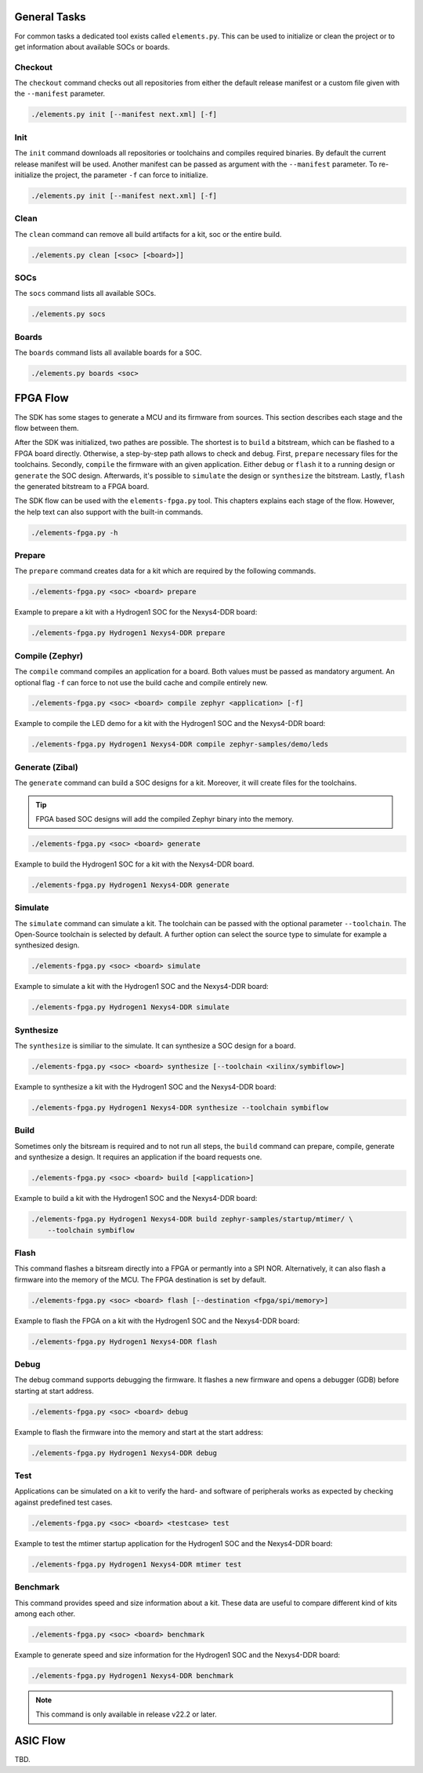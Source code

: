 General Tasks
#############

For common tasks a dedicated tool exists called ``elements.py``. This can be used to initialize or
clean the project or to get information about available SOCs or boards.

Checkout
--------

The ``checkout`` command checks out all repositories from either the default release manifest
or a custom file given with the ``--manifest`` parameter.

.. code-block:: text

    ./elements.py init [--manifest next.xml] [-f]


Init
----

The ``init`` command downloads all repositories or toolchains and compiles required binaries. By
default the current release manifest will be used. Another manifest can be passed as argument with
the ``--manifest`` parameter. To re-initialize the project, the parameter ``-f`` can force to
initialize.

.. code-block:: text

    ./elements.py init [--manifest next.xml] [-f]


Clean
-----

The ``clean`` command can remove all build artifacts for a kit, soc or the entire build.

.. code-block:: text

    ./elements.py clean [<soc> [<board>]]

SOCs
----

The ``socs`` command lists all available SOCs.

.. code-block:: text

    ./elements.py socs

Boards
------

The ``boards`` command lists all available boards for a SOC.

.. code-block:: text

    ./elements.py boards <soc>

FPGA Flow
#########

The SDK has some stages to generate a MCU and its firmware from sources. This section describes
each stage and the flow between them.

.. image:: ../../docsource/images/elements-fpga-flow.png
   :width: 600

After the SDK was initialized, two pathes are possible. The shortest is to ``build`` a bitstream,
which can be flashed to a FPGA board directly. Otherwise, a step-by-step path allows to check and
debug. First, ``prepare`` necessary files for the toolchains. Secondly, ``compile`` the firmware
with an given application. Either ``debug`` or ``flash`` it to a running design or ``generate``
the SOC design. Afterwards, it's possible to ``simulate`` the design or ``synthesize`` the
bitstream. Lastly, ``flash`` the generated bitstream to a FPGA board.

The SDK flow can be used with the ``elements-fpga.py`` tool. This chapters explains each stage of
the flow. However, the help text can also support with the built-in commands.

.. code-block:: text

    ./elements-fpga.py -h

Prepare
-------

The ``prepare`` command creates data for a kit which are required by the following commands.

.. code-block:: text

    ./elements-fpga.py <soc> <board> prepare

Example to prepare a kit with a Hydrogen1 SOC for the Nexys4-DDR board:

.. code-block:: text

    ./elements-fpga.py Hydrogen1 Nexys4-DDR prepare


Compile (Zephyr)
----------------

The ``compile`` command compiles an application for a board. Both values must be passed as
mandatory argument. An optional flag ``-f`` can force to not use the build cache and compile
entirely new.

.. code-block:: text

    ./elements-fpga.py <soc> <board> compile zephyr <application> [-f]

Example to compile the LED demo for a kit with the Hydrogen1 SOC and the Nexys4-DDR board:

.. code-block:: text

    ./elements-fpga.py Hydrogen1 Nexys4-DDR compile zephyr-samples/demo/leds

Generate (Zibal)
----------------

The ``generate`` command can build a SOC designs for a kit. Moreover, it will create files for
the toolchains.

.. tip::

  FPGA based SOC designs will add the compiled Zephyr binary into the memory.

.. code-block:: text

    ./elements-fpga.py <soc> <board> generate

Example to build the Hydrogen1 SOC for a kit with the Nexys4-DDR board.

.. code-block:: text

    ./elements-fpga.py Hydrogen1 Nexys4-DDR generate

Simulate
--------

The ``simulate`` command can simulate a kit. The toolchain can be passed with the optional
parameter ``--toolchain``. The Open-Source toolchain is selected by default. A further
option can select the source type to simulate for example a synthesized design.

.. code-block:: text

    ./elements-fpga.py <soc> <board> simulate

Example to simulate a kit with the Hydrogen1 SOC and the Nexys4-DDR board:

.. code-block:: text

    ./elements-fpga.py Hydrogen1 Nexys4-DDR simulate

Synthesize
----------

The ``synthesize`` is similiar to the simulate. It can synthesize a SOC design for a board.

.. code-block:: text

    ./elements-fpga.py <soc> <board> synthesize [--toolchain <xilinx/symbiflow>]

Example to synthesize a kit with the Hydrogen1 SOC and the Nexys4-DDR board:

.. code-block:: text

    ./elements-fpga.py Hydrogen1 Nexys4-DDR synthesize --toolchain symbiflow

Build
-----

Sometimes only the bitsream is required and to not run all steps, the ``build`` command can
prepare, compile, generate and synthesize a design. It requires an application if the board
requests one.

.. code-block:: text

    ./elements-fpga.py <soc> <board> build [<application>]

Example to build a kit with the Hydrogen1 SOC and the Nexys4-DDR board:

.. code-block:: text

    ./elements-fpga.py Hydrogen1 Nexys4-DDR build zephyr-samples/startup/mtimer/ \
        --toolchain symbiflow

Flash
-----

This command flashes a bitsream directly into a FPGA or permantly into a SPI NOR. Alternatively,
it can also flash a firmware into the memory of the MCU. The FPGA destination is set by default.

.. code-block:: text

    ./elements-fpga.py <soc> <board> flash [--destination <fpga/spi/memory>]

Example to flash the FPGA on a kit with the Hydrogen1 SOC and the Nexys4-DDR board:

.. code-block:: text

    ./elements-fpga.py Hydrogen1 Nexys4-DDR flash

Debug
-----

The debug command supports debugging the firmware. It flashes a new firmware and opens a debugger
(GDB) before starting at start address.

.. code-block:: text

    ./elements-fpga.py <soc> <board> debug

Example to flash the firmware into the memory and start at the start address:

.. code-block:: text

    ./elements-fpga.py Hydrogen1 Nexys4-DDR debug

Test
----

Applications can be simulated on a kit to verify the hard- and software of peripherals works as
expected by checking against predefined test cases.

.. code-block:: text

    ./elements-fpga.py <soc> <board> <testcase> test

Example to test the mtimer startup application for the Hydrogen1 SOC and the Nexys4-DDR board:

.. code-block:: text

    ./elements-fpga.py Hydrogen1 Nexys4-DDR mtimer test

Benchmark
---------

This command provides speed and size information about a kit. These data are useful to compare
different kind of kits among each other.

.. code-block:: text

    ./elements-fpga.py <soc> <board> benchmark

Example to generate speed and size information for the Hydrogen1 SOC and the Nexys4-DDR board:

.. code-block:: text

    ./elements-fpga.py Hydrogen1 Nexys4-DDR benchmark

.. note::

  This command is only available in release v22.2 or later.

ASIC Flow
#########

TBD.
